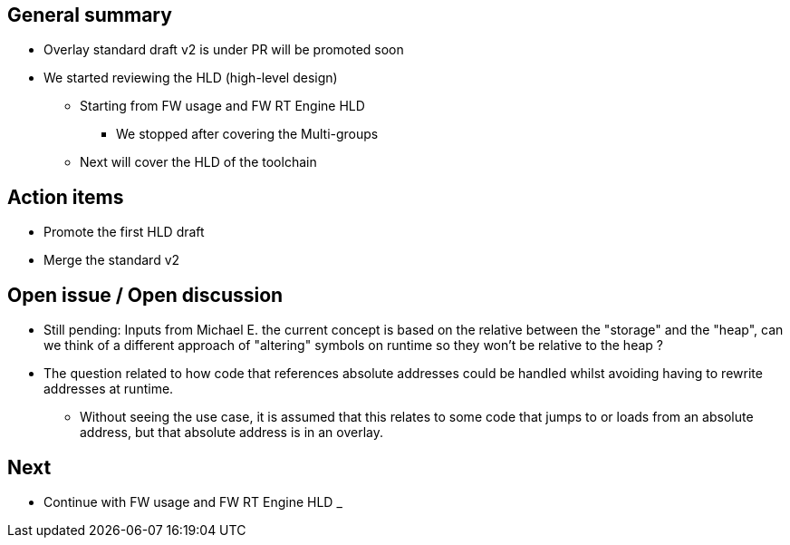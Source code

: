 == General summary

* Overlay standard draft v2 is under PR will be promoted soon
* We started reviewing the HLD (high-level design)
** Starting from FW usage and FW RT Engine HLD
*** We stopped after covering the Multi-groups
** Next will cover the HLD of the toolchain


== Action items

* Promote the first HLD draft
* Merge the standard v2


== Open issue / Open discussion
* Still pending:
Inputs from Michael E. the current concept is based on the relative between the
"storage" and the "heap", can we think of a different approach of "altering"
symbols on runtime so they won't be relative to the heap ?

* The question related to how code that references absolute addresses could be
handled whilst avoiding having to rewrite addresses at runtime.

** Without seeing the use case, it is assumed that this relates to some code
 that jumps to or loads from an absolute address, but that absolute address
 is in an overlay.



== Next
* Continue with FW usage and FW RT Engine HLD
_
